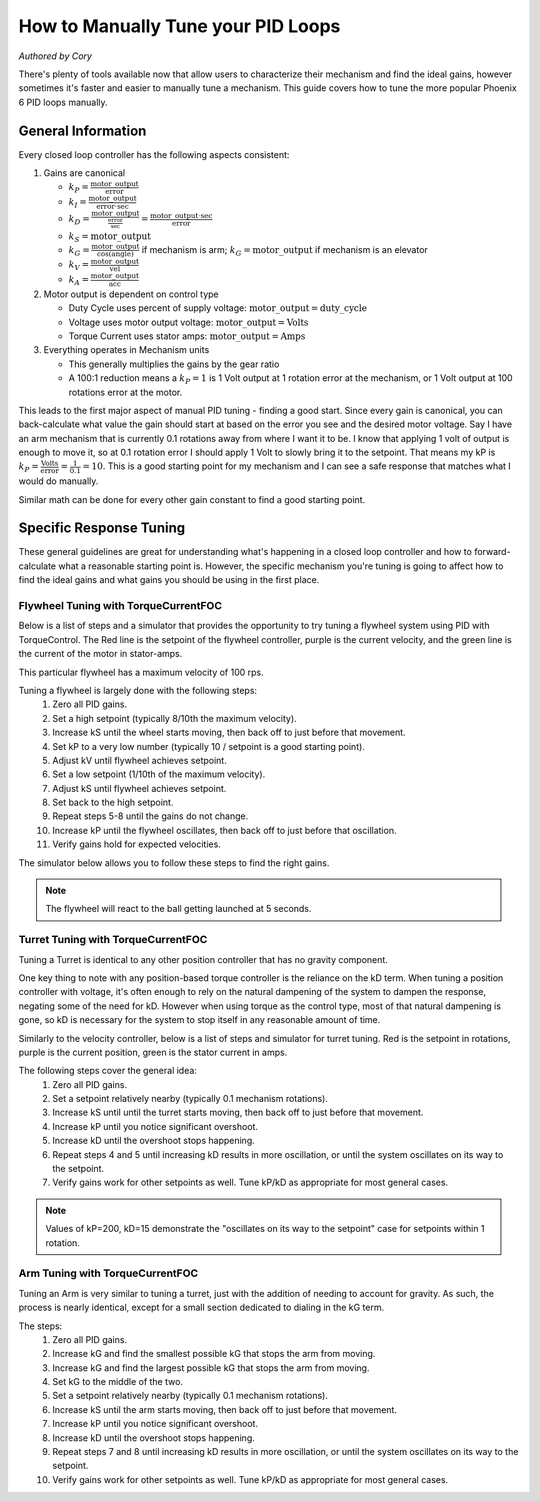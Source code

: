 .. raw:: html

   <script src="../../_static/pid-tune.js"></script>
   <link rel="stylesheet" type="text/css" href="../../_static/pid-tune.css" />


How to Manually Tune your PID Loops
===================================
*Authored by Cory*

There's plenty of tools available now that allow users to characterize their mechanism and find the ideal gains, however sometimes it's faster and easier to manually tune a mechanism. This guide covers how to tune the more popular Phoenix 6 PID loops manually.

General Information
-------------------

Every closed loop controller has the following aspects consistent:

1. Gains are canonical

   - :math:`k_{P} = \frac{\mathrm{motor\_output}}{\mathrm{error}}`

   - :math:`k_{I} = \frac{\mathrm{motor\_output}}{\mathrm{error} \cdot \mathrm{sec}}`

   - :math:`k_{D} = \frac{\mathrm{motor\_output}}{\frac{\mathrm{error}}{\mathrm{sec}}}=\frac{\mathrm{motor\_output} \cdot \mathrm{sec}}{\mathrm{error}}`

   - :math:`k_{S} = \mathrm{motor\_output}`

   - :math:`k_{G} = \frac{\mathrm{motor\_output}}{\cos(\mathrm{angle})}` if mechanism is arm; :math:`k_{G} = \mathrm{motor\_output}` if mechanism is an elevator

   - :math:`k_{V} = \frac{\mathrm{motor\_output}}{\mathrm{vel}}`

   - :math:`k_{A} = \frac{\mathrm{motor\_output}}{\mathrm{acc}}`

2. Motor output is dependent on control type

   - Duty Cycle uses percent of supply voltage: :math:`\mathrm{motor\_output}=\mathrm{duty\_cycle}`

   - Voltage uses motor output voltage: :math:`\mathrm{motor\_output}=\mathrm{Volts}`

   - Torque Current uses stator amps: :math:`\mathrm{motor\_output}=\mathrm{Amps}`

3. Everything operates in Mechanism units

   - This generally multiplies the gains by the gear ratio

   - A 100:1 reduction means a :math:`k_{P}=1` is 1 Volt output at 1 rotation error at the mechanism, or 1 Volt output at 100 rotations error at the motor.


This leads to the first major aspect of manual PID tuning - finding a good start. Since every gain is canonical, you can back-calculate what value the gain should start at based on the error you see and the desired motor voltage. Say I have an arm mechanism that is currently 0.1 rotations away from where I want it to be. I know that applying 1 volt of output is enough to move it, so at 0.1 rotation error I should apply 1 Volt to slowly bring it to the setpoint. That means my kP is :math:`k_{P}=\frac{\mathrm{Volts}}{\mathrm{error}}=\frac{1}{0.1}=10`. This is a good starting point for my mechanism and I can see a safe response that matches what I would do manually.

Similar math can be done for every other gain constant to find a good starting point.

Specific Response Tuning
------------------------

These general guidelines are great for understanding what's happening in a closed loop controller and how to forward-calculate what a reasonable starting point is. However, the specific mechanism you're tuning is going to affect how to find the ideal gains and what gains you should be using in the first place.

Flywheel Tuning with TorqueCurrentFOC
^^^^^^^^^^^^^^^^^^^^^^^^^^^^^^^^^^^^^
Below is a list of steps and a simulator that provides the opportunity to try tuning a flywheel system using PID with TorqueControl. The Red line is the setpoint of the flywheel controller, purple is the current velocity, and the green line is the current of the motor in stator-amps.

This particular flywheel has a maximum velocity of 100 rps.

Tuning a flywheel is largely done with the following steps:
 1. Zero all PID gains.
 2. Set a high setpoint (typically 8/10th the maximum velocity).
 3. Increase kS until the wheel starts moving, then back off to just before that movement.
 4. Set kP to a very low number (typically 10 / setpoint is a good starting point).
 5. Adjust kV until flywheel achieves setpoint.
 6. Set a low setpoint (1/10th of the maximum velocity).
 7. Adjust kS until flywheel achieves setpoint.
 8. Set back to the high setpoint.
 9. Repeat steps 5-8 until the gains do not change.
 10. Increase kP until the flywheel oscillates, then back off to just before that oscillation.
 11. Verify gains hold for expected velocities.

The simulator below allows you to follow these steps to find the right gains.

.. raw:: html

    <div class="viz-div" id="flywheel_both_container">
      <div >
         <div class="col" id="flywheel_both_plotVals"></div>
         <div class="col" id="flywheel_both_plotAmps"></div>
      </div>
      <div class="flex-grid">
         <div class="col" id="flywheel_both_viz"></div>
         <div id="flywheel_both_ctrls"></div>
      </div>
      <script>
         flywheel_bb = new FlywheelPIDF("flywheel_both", "both");
      </script>
    </div>

.. note:: The flywheel will react to the ball getting launched at 5 seconds.

.. dropdown:: Tuning Process Example

   Following the guide, I start with all gains set to 0, set a setpoint of 80 (100 rps maximum), and begin with playing with the kS parameter.

   Setting kS to 1 doesn't start spinning the wheel, so I double it to 2, which remains still. Doubling it to 4 does start moving the wheel, so I take the halway point between 2 and 4, and set it to 3, but that lets the wheel move. So I leave the kS at 2 and move on to the next step.

   I set the kP to 10/10 = 1 (1 amp output per rps error), and notice that the wheel starts moving up to the setpoint, but can't quite reach it. It stalls out at 65-70 rps. This means the drag is significant and preventing us from reaching the setpoint, necessitating a kV.

   Now I set kV to 1, and notice that it significantly overshoots. I halve it to 0.5, 0.25, then 0.125 before I notice it doesn't achieve the target anymore. It's somewhere between 0.125 and 0.25 so I set it to 0.15 before saying it's good enough.

   Then, I set the setpoint to 10, and notice that I'm undershooting. This means I need to increase the kS gain further.

   I try 3 from before again, and notice that it overshoots. So I cut it in half to 2.5 and find that's pretty close.

   Going back to 80 rps, I'm still pretty close to the target, so I move on to increasing kP.

   I first double kP to 2, then 4, 8, and 16, noticing that the time to target is decreasing with a larger kP. A kP of 16 results in a bit of overshoot that I don't like, so I decrease it to 12, then 10 before it matches what I want. I increase to 11 and still like the response, so I leave it at 11.

   And that's the flywheel tuned! This took 2 iterations of going between low setpoint and high setpoint, but sometimes you may need more depending on how difficult your system's dynamics are and if you need tighter tolerances. In this case I'm eyeballing the response and saying it's good enough, but in practice you should use the closed loop error Status Signal to verify the error is within the tolerance of your mechanism.

Turret Tuning with TorqueCurrentFOC
^^^^^^^^^^^^^^^^^^^^^^^^^^^^^^^^^^^
Tuning a Turret is identical to any other position controller that has no gravity component.

One key thing to note with any position-based torque controller is the reliance on the kD term. When tuning a position controller with voltage, it's often enough to rely on the natural dampening of the system to dampen the response, negating some of the need for kD. However when using torque as the control type, most of that natural dampening is gone, so kD is necessary for the system to stop itself in any reasonable amount of time.

Similarly to the velocity controller, below is a list of steps and simulator for turret tuning. Red is the setpoint in rotations, purple is the current position, green is the stator current in amps.

The following steps cover the general idea:
 1. Zero all PID gains.
 2. Set a setpoint relatively nearby (typically 0.1 mechanism rotations).
 3. Increase kS until until the turret starts moving, then back off to just before that movement.
 4. Increase kP until you notice significant overshoot.
 5. Increase kD until the overshoot stops happening.
 6. Repeat steps 4 and 5 until increasing kD results in more oscillation, or until the system oscillates on its way to the setpoint.
 7. Verify gains work for other setpoints as well. Tune kP/kD as appropriate for most general cases.

.. note:: Values of kP=200, kD=15 demonstrate the "oscillates on its way to the setpoint" case for setpoints within 1 rotation.

.. raw:: html

    <div class="viz-div" id="turret_both_container">
      <div >
         <div class="col" id="turret_both_plotVals"></div>
         <div class="col" id="turret_both_plotAmps"></div>
      </div>
      <div class="flex-grid">
         <div class="col" id="turret_both_viz"></div>
         <div id="turret_both_ctrls"></div>
      </div>
      <script>
         turret = new TurretPIDF("turret_both", "both");
      </script>
    </div>

.. dropdown:: Tuning Process Example

   Following the guide, I start with all gains at 0 and set a setpoint of 0.1 rotations.

   I start with a kS of 1 amp and notice it moves, so I cut it in half to 0.5, 0.25, 0.125 until it stops. Increasing to 0.13 gets the turret moving again, so I leave it at 0.125 amps.

   I then set a kP of 1, and see significant overshoot, so I add a kD of 1. This is very overdamped system, but that's fine, as I'll start increasing kP again.

   I double kP to 2 and see no overshoot. Double again to 4, and I see a little overshoot. Double again to 8 and I see significant overshoot, indicating I should increase kD again. I double it to 2 and the overshoot becomes minimal, but then I double it again to 4 before it becomes significantly overdamped again.

   Doubling kP again to 16 still looks fine, to 32 is still fine, 64 finally has significant overshoot. I double kD to 8 and that overshoot is gone.

   So I double kP again to 128, then to 256 where I notice it oscillates a bit. I try to stop this oscillation by increasing kD to 16, then to 32 where I notice it's always oscillating. This means I've reached the limit of the system, and need to back off on gains a bit.

   I reduce kD back to 16 where I notice a bit of oscillation on its way to the setpoint, and start dialing back kP. I start with a kP of 200, where it's overdamped and oscillating on its way to the setpoint. So I reduce kD to 12.

   From here I continue to reduce kP to 180, then 150 where I notice the oscillation on its way to the setpoint again. Reduce kD again to 10, and decrease kP to 140, then 130 where I see oscillation on its way to setpoint again.

   Reduce kD even more to 9, and the system response looks relatively good at this point. Now it's time to play with different setpoint. Any setpoint within 1 rotation looks good, which is appropriate for a turret. However, let's say I'm not tuning a turret anymore, but some other position controller where a setpoint of, say, 20 is appropriate. When I set a setpoint of 20, I notice significant overshoot that I should correct in PID.

   At this point, I know that my kD can't go much higher otherwise I have oscillation on my way to the setpoint at smaller setpoints. So I try to stop the oscillation only with kP. Reducing it to 120, 110, 100, then finally 90 before the overshoot stops. I check back with my 0.1 setpoint to make sure it's still good, but now it looks overdamped.

   So I reduce kD to 8, and it looks good. Back to a setpoint of 20, I have a bit of overshoot, so I reduce kP to 80 which looks good. Back to setpoint of 0.1, I have a bit of overdamped behavior, so I increase kP up to 85. Setpoint of 20 still has a bit of overshoot, so I bring kD up to 8.5 which looks good.

   Back to a setpoint of 0.1 and I still have some underdamped behavior, but it's minimal at this point and what I'd consider acceptable.

   If my system normally expects setpoints within 1 rotation of my current position, then I'd prioritize the within-1-rotation situation for my PID controller, however if my system normally expects setpoints closer to 20 rotations away from current position then I'd prioritize that situation. If I really needed both close and far away behavior, then I'd look at gain-scheduling based on the value of the error, using both Slots 0 and 1, with 0 for the within-1-rotation situation, and 1 for the outside-1-rotation situation.


Arm Tuning with TorqueCurrentFOC
^^^^^^^^^^^^^^^^^^^^^^^^^^^^^^^^
Tuning an Arm is very similar to tuning a turret, just with the addition of needing to account for gravity. As such, the process is nearly identical, except for a small section dedicated to dialing in the kG term.

The steps:
 1. Zero all PID gains.
 2. Increase kG and find the smallest possible kG that stops the arm from moving.
 3. Increase kG and find the largest possible kG that stops the arm from moving.
 4. Set kG to the middle of the two.
 5. Set a setpoint relatively nearby (typically 0.1 mechanism rotations).
 6. Increase kS until the arm starts moving, then back off to just before that movement.
 7. Increase kP until you notice significant overshoot.
 8. Increase kD until the overshoot stops happening.
 9. Repeat steps 7 and 8 until increasing kD results in more oscillation, or until the system oscillates on its way to the setpoint.
 10. Verify gains work for other setpoints as well. Tune kP/kD as appropriate for most general cases.

.. raw:: html

    <div class="viz-div" id="vertical_arm_container">
      <div >
         <div class="col" id="vertical_arm_plotVals"></div>
         <div class="col" id="vertical_arm_plotAmps"></div>
      </div>
      <div class="flex-grid">
         <div class="col" id="vertical_arm_viz"></div>
         <div id="vertical_arm_ctrls"></div>
      </div>
      <script>
         turret = new VerticalArmPIDF("vertical_arm", "both");
      </script>
    </div>

.. dropdown:: Tuning Process Example

   Following the guide, I start with all gains at 0 to dial in kG.

   I start with a kG of 1, and notice that the arm's still falling, so I increase it to 2, 4, 8, and 16 before it stops moving. From there I reduce it to 12, then 10 and notice it fall again. I bring it up to 11 and see it still falls appreciably, so I leave it at 12 for the lower bound.

   Going back up, I start at 16 again, then to 18, and 20 before it moves its way up. 19 also produces appreciable movement, so I leave it at 18. This means my kG is (12 + 18) / 2 = 15 amps.

   From here, I set a setpoint of 0.1 and dial in kS to just before it starts moving. I increase it to 1, 2, and 4 when it starts moving. From here, I dial it down to 3 where it doesn't move, and back up to 3.5, 3.7 where it moves again. I check 3.6 and see it doesn't move, so I leave kS at 3.6 amps.

   Now it's time for kP/kD tuning. I bring kP up to 1, 2, 4, 8, 16, and 32 before I get significant overshoot, where I dial kD in to 1, 2, 4, and 8 before that overshoot is gone. kP keeps increasing to 64 and 128, then kD goes up to 16 and 32 before it's back to kP. I go up to 256 and 512 where I notice a bit of oscillation, and I may be near the limit at this point. kD increases to 64 and I get oscillation on the way to the target, so I bring it down to 50 then 40 before I'm happy with it. There's still a little oscillation at the target, but it's minimal.

   I check with other setpoints of -0.1, 0.4, 0.6 and confirm the movement looks good, and say the PID tuning is done.
